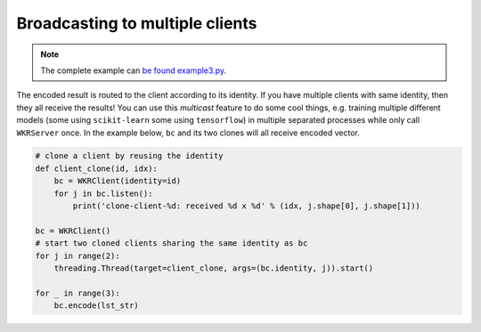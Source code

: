Broadcasting to multiple clients
================================

.. contents:: :local:


.. note:: The complete example can `be found example3.py`_.

.. _be found example3.py: https://github.com/hanxiao/bert-as-service/blob/master/example/example3.py

The encoded result is routed to the client according to its identity. If
you have multiple clients with same identity, then they all receive the
results! You can use this *multicast* feature to do some cool things,
e.g. training multiple different models (some using ``scikit-learn``
some using ``tensorflow``) in multiple separated processes while only
call ``WKRServer`` once. In the example below, ``bc`` and its two
clones will all receive encoded vector.

.. highlight:: python
.. code:: python

   # clone a client by reusing the identity
   def client_clone(id, idx):
       bc = WKRClient(identity=id)
       for j in bc.listen():
           print('clone-client-%d: received %d x %d' % (idx, j.shape[0], j.shape[1]))

   bc = WKRClient()
   # start two cloned clients sharing the same identity as bc
   for j in range(2):
       threading.Thread(target=client_clone, args=(bc.identity, j)).start()

   for _ in range(3):
       bc.encode(lst_str)
